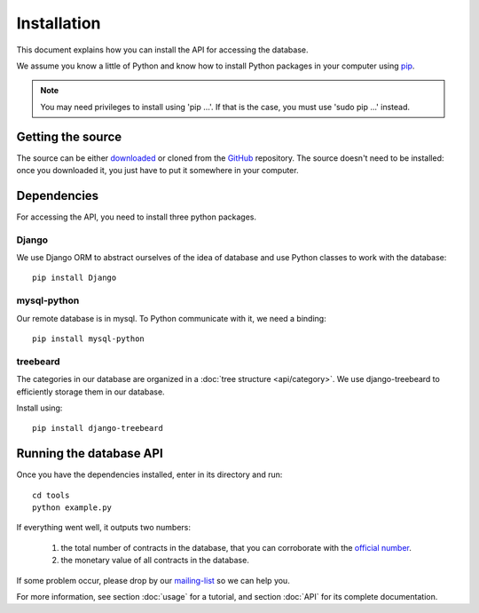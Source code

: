 Installation
=============

This document explains how you can install the API for accessing the database.

.. _pip: https://pypi.python.org/pypi/pip

We assume you know a little of Python and know how to install Python packages in your computer using pip_.

.. _virtualenv: http://www.virtualenv.org/en/latest/

.. note:: You may need privileges to install using 'pip ...'. If that is the case, you must use 'sudo pip ...' instead.

Getting the source
---------------------

.. _GitHub: https://github.com/jorgecarleitao/public-contracts
.. _downloaded: https://github.com/jorgecarleitao/public-contracts/archive/master.zip
.. _mailing-list: https://groups.google.com/forum/#!forum/public-contracts

The source can be either downloaded_ or cloned from the GitHub_ repository.
The source doesn't need to be installed: once you downloaded it, you just have to put it
somewhere in your computer.

Dependencies
--------------

For accessing the API, you need to install three python packages.

Django
^^^^^^^^^^^^^^^^^

We use Django ORM to abstract ourselves of the idea of database and use Python classes to work with the database::

    pip install Django

mysql-python
^^^^^^^^^^^^^^^^^

Our remote database is in mysql. To Python communicate with it, we need a binding::

    pip install mysql-python

treebeard
^^^^^^^^^^^^^^^^^

The categories in our database are organized in a :doc:`tree structure <api/category>`.
We use django-treebeard to efficiently storage them in our database.

Install using::

    pip install django-treebeard

Running the database API
--------------------------

.. _official number: http://www.base.gov.pt/base2/html/pesquisas/contratos.shtml

Once you have the dependencies installed, enter in its directory and run::

    cd tools
    python example.py

If everything went well, it outputs two numbers:

    1. the total number of contracts in the database, that you can corroborate with the `official number`_.
    2. the monetary value of all contracts in the database.

If some problem occur, please drop by our mailing-list_ so we can help you.

For more information, see section :doc:`usage` for a tutorial, and section :doc:`API` for its complete
documentation.
